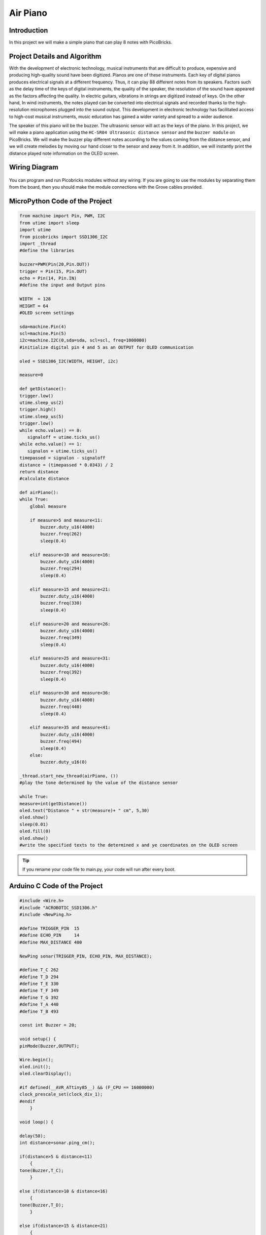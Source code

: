 ###########
Air Piano
###########

Introduction
-------------
In this project we will make a simple piano that can play 8 notes with PicoBricks.

Project Details and Algorithm
------------------------------

With the development of electronic technology, musical instruments that are difficult to produce, expensive and producing high-quality sound have been digitized. Pianos are one of these instruments. Each key of digital pianos produces electrical signals at a different frequency. Thus, it can play 88 different notes from its speakers. Factors such as the delay time of the keys of digital instruments, the quality of the speaker, the resolution of the sound have appeared as the factors affecting the quality. In electric guitars, vibrations in strings are digitized instead of keys. On the other hand, In wind instruments, the notes played can be converted into electrical signals and recorded thanks to the high-resolution microphones plugged into the sound output. This development in electronic technology has facilitated access to high-cost musical instruments, music education has gained a wider variety and spread to a wider audience.


The speaker of this piano will be the buzzer. The ultrasonic sensor will act as the keys of the piano. In this project, we will make a piano application using the 
``HC-SR04 Ultrasonic distance sensor`` and the ``buzzer module`` on PicoBricks. We will make the buzzer play different notes according to the values coming from the distance sensor, and we will create melodies by moving our hand closer to the sensor and away from it. In addition, we will instantly print the distance played note information on the OLED screen.



Wiring Diagram
--------------

.. figure:: ../_static/air-piano.png      
    :align: center
    :width: 400
    :figclass: align-center
    


You can program and run Picobricks modules without any wiring. If you are going to use the modules by separating them from the board, then you should make the module connections with the Grove cables provided.

MicroPython Code of the Project
--------------------------------
.. code-block::

    from machine import Pin, PWM, I2C
    from utime import sleep
    import utime       
    from picobricks import SSD1306_I2C  
    import _thread
    #define the libraries

    buzzer=PWM(Pin(20,Pin.OUT))
    trigger = Pin(15, Pin.OUT)
    echo = Pin(14, Pin.IN)
    #define the input and Output pins

    WIDTH  = 128                                            
    HEIGHT = 64
    #OLED screen settings

    sda=machine.Pin(4)
    scl=machine.Pin(5)
    i2c=machine.I2C(0,sda=sda, scl=scl, freq=1000000)
    #initialize digital pin 4 and 5 as an OUTPUT for OLED communication

    oled = SSD1306_I2C(WIDTH, HEIGHT, i2c)

    measure=0

    def getDistance():
    trigger.low()
    utime.sleep_us(2)
    trigger.high()
    utime.sleep_us(5)
    trigger.low()
    while echo.value() == 0:
       signaloff = utime.ticks_us()
    while echo.value() == 1:
       signalon = utime.ticks_us()
    timepassed = signalon - signaloff
    distance = (timepassed * 0.0343) / 2
    return distance
    #calculate distance

    def airPiano():
    while True:
        global measure
        
        if measure>5 and measure<11:
            buzzer.duty_u16(4000)
            buzzer.freq(262)
            sleep(0.4)
           
        elif measure>10 and measure<16:
            buzzer.duty_u16(4000)
            buzzer.freq(294)
            sleep(0.4)
            
        elif measure>15 and measure<21:
            buzzer.duty_u16(4000)
            buzzer.freq(330)
            sleep(0.4)
            
        elif measure>20 and measure<26:
            buzzer.duty_u16(4000)
            buzzer.freq(349)
            sleep(0.4)
            
        elif measure>25 and measure<31:
            buzzer.duty_u16(4000)
            buzzer.freq(392)
            sleep(0.4)
            
        elif measure>30 and measure<36:
            buzzer.duty_u16(4000)
            buzzer.freq(440)
            sleep(0.4)
            
        elif measure>35 and measure<41:
            buzzer.duty_u16(4000)
            buzzer.freq(494)
            sleep(0.4)
        else:
            buzzer.duty_u16(0)

    _thread.start_new_thread(airPiano, ())
    #play the tone determined by the value of the distance sensor

    while True:
    measure=int(getDistance())
    oled.text("Distance " + str(measure)+ " cm", 5,30)
    oled.show()
    sleep(0.01)
    oled.fill(0)
    oled.show()
    #write the specified texts to the determined x and ye coordinates on the OLED screen

.. tip::
  If you rename your code file to main.py, your code will run after every boot.
   
Arduino C Code of the Project
-------------------------------


.. code-block::

    #include <Wire.h>
    #include "ACROBOTIC_SSD1306.h"
    #include <NewPing.h>

    #define TRIGGER_PIN  15
    #define ECHO_PIN     14
    #define MAX_DISTANCE 400

    NewPing sonar(TRIGGER_PIN, ECHO_PIN, MAX_DISTANCE);

    #define T_C 262
    #define T_D 294
    #define T_E 330 
    #define T_F 349
    #define T_G 392
    #define T_A 440
    #define T_B 493

    const int Buzzer = 20;

    void setup() {
    pinMode(Buzzer,OUTPUT);

    Wire.begin();  
    oled.init();                      
    oled.clearDisplay(); 

    #if defined(__AVR_ATtiny85__) && (F_CPU == 16000000)
    clock_prescale_set(clock_div_1);
    #endif
        }

    void loop() {

    delay(50);
    int distance=sonar.ping_cm();

    if(distance>5 & distance<11)
        {
    tone(Buzzer,T_C);
        }

    else if(distance>10 & distance<16)
        {
    tone(Buzzer,T_D);
        }

    else if(distance>15 & distance<21)
        {
    tone(Buzzer,T_E);
        }

    else if(distance>20 & distance<26)
        {
    tone(Buzzer,T_F);
        }

    else if(distance>25 & distance<31)
        {
    tone(Buzzer,T_G);
        }

    else if(distance>30 & distance<36)
        {
    tone(Buzzer,T_A);
        }

    else if(distance>35 & distance<41)
        {
    tone(Buzzer,T_B);
        }

    else 
        {
    noTone(Buzzer);
        }

    oled.clearDisplay();
    oled.setTextXY(2,4);              
    oled.putString("Distance: ");
    oled.setTextXY(4,6);              
    String string_distance=String(distance);
    oled.putString(string_distance);
    oled.setTextXY(4,8);              
    oled.putString("cm");
        }
    
    
Coding the Project with MicroBlocks
------------------------------------
+------------+
||air-piano1||     
+------------+

.. |air-piano1| image:: _static/air-piano1.png



.. note::
  To code with MicroBlocks, simply drag and drop the image above to the MicroBlocks Run tab.
  

    
